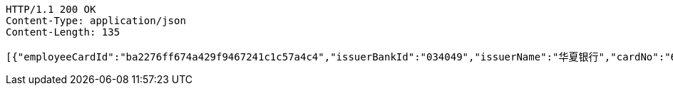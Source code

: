 [source,http,options="nowrap"]
----
HTTP/1.1 200 OK
Content-Type: application/json
Content-Length: 135

[{"employeeCardId":"ba2276ff674a429f9467241c1c57a4c4","issuerBankId":"034049","issuerName":"华夏银行","cardNo":"6230200013873745"}]
----